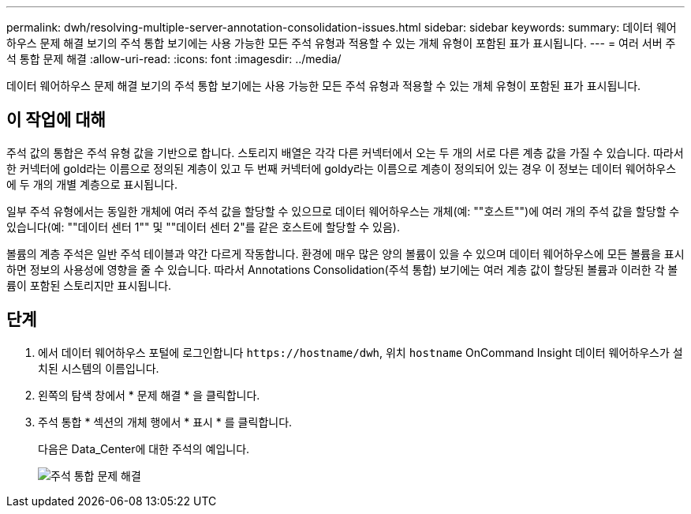 ---
permalink: dwh/resolving-multiple-server-annotation-consolidation-issues.html 
sidebar: sidebar 
keywords:  
summary: 데이터 웨어하우스 문제 해결 보기의 주석 통합 보기에는 사용 가능한 모든 주석 유형과 적용할 수 있는 개체 유형이 포함된 표가 표시됩니다. 
---
= 여러 서버 주석 통합 문제 해결
:allow-uri-read: 
:icons: font
:imagesdir: ../media/


[role="lead"]
데이터 웨어하우스 문제 해결 보기의 주석 통합 보기에는 사용 가능한 모든 주석 유형과 적용할 수 있는 개체 유형이 포함된 표가 표시됩니다.



== 이 작업에 대해

주석 값의 통합은 주석 유형 값을 기반으로 합니다. 스토리지 배열은 각각 다른 커넥터에서 오는 두 개의 서로 다른 계층 값을 가질 수 있습니다. 따라서 한 커넥터에 gold라는 이름으로 정의된 계층이 있고 두 번째 커넥터에 goldy라는 이름으로 계층이 정의되어 있는 경우 이 정보는 데이터 웨어하우스에 두 개의 개별 계층으로 표시됩니다.

일부 주석 유형에서는 동일한 개체에 여러 주석 값을 할당할 수 있으므로 데이터 웨어하우스는 개체(예: ""호스트"")에 여러 개의 주석 값을 할당할 수 있습니다(예: ""데이터 센터 1"" 및 ""데이터 센터 2"를 같은 호스트에 할당할 수 있음).

볼륨의 계층 주석은 일반 주석 테이블과 약간 다르게 작동합니다. 환경에 매우 많은 양의 볼륨이 있을 수 있으며 데이터 웨어하우스에 모든 볼륨을 표시하면 정보의 사용성에 영향을 줄 수 있습니다. 따라서 Annotations Consolidation(주석 통합) 보기에는 여러 계층 값이 할당된 볼륨과 이러한 각 볼륨이 포함된 스토리지만 표시됩니다.



== 단계

. 에서 데이터 웨어하우스 포털에 로그인합니다 `+https://hostname/dwh+`, 위치 `hostname` OnCommand Insight 데이터 웨어하우스가 설치된 시스템의 이름입니다.
. 왼쪽의 탐색 창에서 * 문제 해결 * 을 클릭합니다.
. 주석 통합 * 섹션의 개체 행에서 * 표시 * 를 클릭합니다.
+
다음은 Data_Center에 대한 주석의 예입니다.

+
image::../media/oci-dwh-troubleshooting-annotations-gif.gif[주석 통합 문제 해결]


